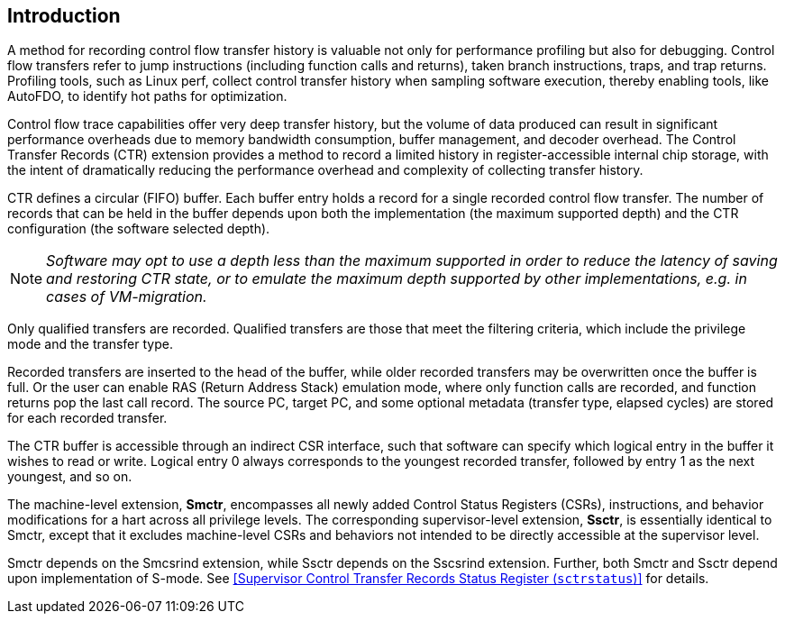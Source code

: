 [[intro]]
== Introduction

A method for recording control flow transfer history is valuable not only for performance profiling but also for debugging. Control flow transfers refer to jump instructions (including function calls and returns), taken branch instructions, traps, and trap returns.  Profiling tools, such as Linux perf, collect control transfer history when sampling software execution, thereby enabling tools, like AutoFDO, to identify hot paths for optimization.

Control flow trace capabilities offer very deep transfer history, but the volume of data produced can result in significant performance overheads due to memory bandwidth consumption, buffer management, and decoder overhead. The Control Transfer Records (CTR) extension provides a method to record a limited history in register-accessible internal chip storage, with the intent of dramatically reducing the performance overhead and complexity of collecting transfer history.

CTR defines a circular (FIFO) buffer.  Each buffer entry holds a record for a single recorded control flow transfer.  The number of records that can be held in the buffer depends upon both the implementation (the maximum supported depth) and the CTR configuration (the software selected depth).

[NOTE]
[%unbreakable]
====
_Software may opt to use a depth less than the maximum supported in order to reduce the latency of saving and restoring CTR state, or to emulate the maximum depth supported by other implementations, e.g. in cases of VM-migration._
====

Only qualified transfers are recorded.  Qualified transfers are those that meet the filtering criteria, which include the privilege mode and the transfer type.

Recorded transfers are inserted to the head of the buffer, while older recorded transfers may be overwritten once the buffer is full. Or the user can enable RAS (Return Address Stack) emulation mode, where only function calls are recorded, and function returns pop the last call record.  The source PC, target PC, and some optional metadata (transfer type, elapsed cycles) are stored for each recorded transfer.

The CTR buffer is accessible through an indirect CSR interface, such that software can specify which logical entry in the buffer it wishes to read or write.  Logical entry 0 always corresponds to the youngest recorded transfer, followed by entry 1 as the next youngest, and so on.

The machine-level extension, *Smctr*, encompasses all newly added
Control Status Registers (CSRs), instructions, and behavior modifications for a hart across all
privilege levels.  The corresponding supervisor-level extension, *Ssctr*, is essentially
identical to Smctr, except that it excludes machine-level CSRs and behaviors not
intended to be directly accessible at the supervisor level.

Smctr depends on the Smcsrind extension, while Ssctr depends on the Sscsrind extension.  Further, both Smctr and Ssctr depend upon implementation of S-mode.  See <<Supervisor Control Transfer Records Status Register (`sctrstatus`)>> for details.